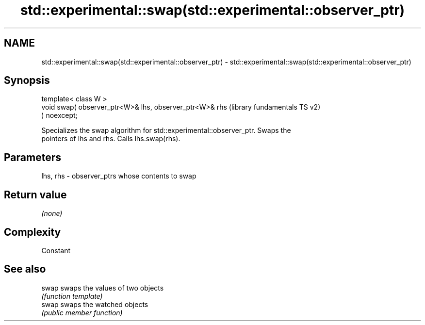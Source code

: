 .TH std::experimental::swap(std::experimental::observer_ptr) 3 "2019.03.28" "http://cppreference.com" "C++ Standard Libary"
.SH NAME
std::experimental::swap(std::experimental::observer_ptr) \- std::experimental::swap(std::experimental::observer_ptr)

.SH Synopsis
   template< class W >
   void swap( observer_ptr<W>& lhs, observer_ptr<W>& rhs   (library fundamentals TS v2)
   ) noexcept;

   Specializes the swap algorithm for std::experimental::observer_ptr. Swaps the
   pointers of lhs and rhs. Calls lhs.swap(rhs).

.SH Parameters

   lhs, rhs - observer_ptrs whose contents to swap

.SH Return value

   \fI(none)\fP

.SH Complexity

   Constant

.SH See also

   swap swaps the values of two objects
        \fI(function template)\fP 
   swap swaps the watched objects
        \fI(public member function)\fP 
